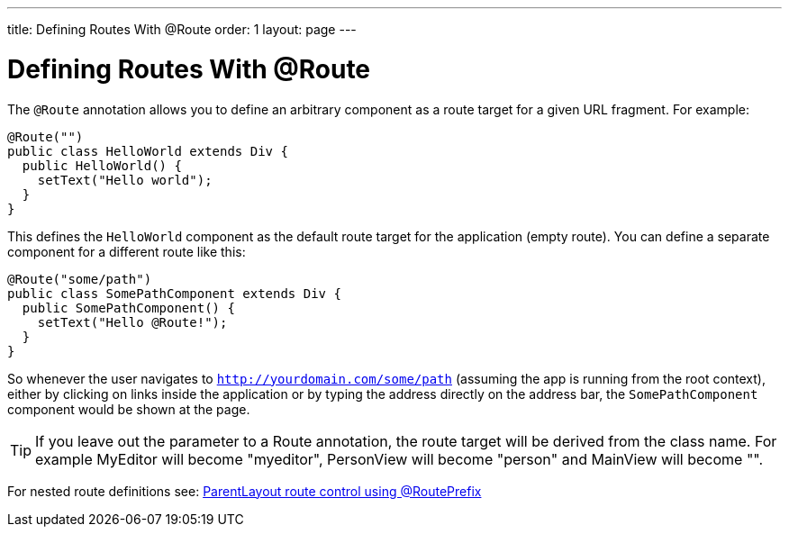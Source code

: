 ---
title: Defining Routes With @Route
order: 1
layout: page
---

ifdef::env-github[:outfilesuffix: .asciidoc]

= Defining Routes With @Route
The `@Route` annotation allows you to define an arbitrary component as a route target for a given URL fragment. For example:

[source,java]
----
@Route("")
public class HelloWorld extends Div {
  public HelloWorld() {
    setText("Hello world");
  }
}
----
This defines the `HelloWorld` component as the default route target for the application (empty route). You can define a separate component for a different route like this:

[source,java]
----
@Route("some/path")
public class SomePathComponent extends Div {
  public SomePathComponent() {
    setText("Hello @Route!");
  }
}
----

So whenever the user navigates to `http://yourdomain.com/some/path` (assuming the app is running from the root context), either by clicking on links inside the application or by typing the address directly on the address bar, the `SomePathComponent` component would be shown at the page.

TIP: If you leave out the parameter to a Route annotation, the route target will be derived from the class name. For example MyEditor will become "myeditor", PersonView will become "person" and MainView will become "".

For nested route definitions see: <<tutorial-router-layout#route-prefix,ParentLayout route control using @RoutePrefix>>
